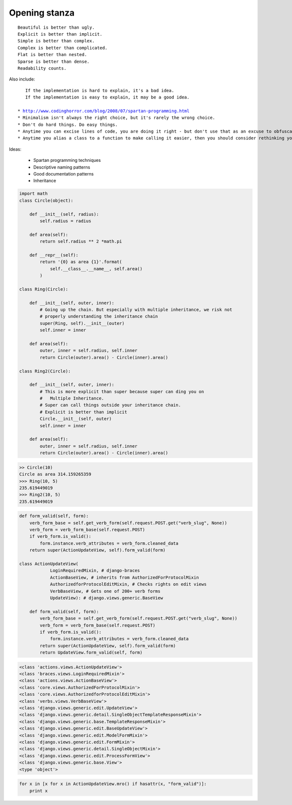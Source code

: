 ==============
Opening stanza 
==============

.. parsed-literal::

    Beautiful is better than ugly.
    Explicit is better than implicit.
    Simple is better than complex.
    Complex is better than complicated.
    Flat is better than nested.
    Sparse is better than dense.
    Readability counts.
    
Also include:

.. parsed-literal::

    If the implementation is hard to explain, it's a bad idea.
    If the implementation is easy to explain, it may be a good idea.
    
 * http://www.codinghorror.com/blog/2008/07/spartan-programming.html
 * Minimalism isn't always the right choice, but it's rarely the wrong choice.
 * Don't do hard things. Do easy things.
 * Anytime you can excise lines of code, you are doing it right - but don't use that as an excuse to obfuscate.
 * Anytime you alias a class to a function to make calling it easier, then you should consider rethinking your need for a class.
 
Ideas:

 * Spartan programming techniques
 * Descriptive naming patterns
 * Good documentation patterns
 * Inheritance

.. code-block:: python

    import math
    class Circle(object):

        def __init__(self, radius):
            self.radius = radius
        
        def area(self):
            return self.radius ** 2 *math.pi
        
        def __repr__(self):
            return '{0} as area {1}'.format(
                self.__class__.__name__, self.area()
            )
        
    class Ring(Circle):

        def __init__(self, outer, inner):
            # Going up the chain. But especially with multiple inheritance, we risk not
            # properly understanding the inheritance chain
            super(Ring, self).__init__(outer)
            self.inner = inner

        def area(self):
            outer, inner = self.radius, self.inner
            return Circle(outer).area() - Circle(inner).area()
        
    class Ring2(Circle):

        def __init__(self, outer, inner):
            # This is more explicit than super because super can ding you on 
            #   Multiple Inheritance.
            # Super can call things outside your inheritance chain.
            # Explicit is better than implicit
            Circle.__init__(self, outer) 
            self.inner = inner
    
        def area(self):
            outer, inner = self.radius, self.inner
            return Circle(outer).area() - Circle(inner).area()
            
.. code-block:: python

    >> Circle(10)
    Circle as area 314.159265359
    >>> Ring(10, 5)
    235.619449019
    >>> Ring2(10, 5)
    235.619449019
    
.. code-block:: python

    def form_valid(self, form):
        verb_form_base = self.get_verb_form(self.request.POST.get("verb_slug", None))
        verb_form = verb_form_base(self.request.POST)
        if verb_form.is_valid():
            form.instance.verb_attributes = verb_form.cleaned_data
        return super(ActionUpdateView, self).form_valid(form)

    class ActionUpdateView(
                LoginRequiredMixin, # django-braces
                ActionBaseView, # inherits from AuthorizedForProtocolMixin
                AuthorizedforProtocolEditMixin, # Checks rights on edit views
                VerbBaseView, # Gets one of 200+ verb forms
                UpdateView): # django.views.generic.BaseView

        def form_valid(self, form):
            verb_form_base = self.get_verb_form(self.request.POST.get("verb_slug", None))
            verb_form = verb_form_base(self.request.POST)
            if verb_form.is_valid():
                form.instance.verb_attributes = verb_form.cleaned_data
            return super(ActionUpdateView, self).form_valid(form)
            return UpdateView.form_valid(self, form)
            
.. code-block:: python

    <class 'actions.views.ActionUpdateView'>
    <class 'braces.views.LoginRequiredMixin'>
    <class 'actions.views.ActionBaseView'>
    <class 'core.views.AuthorizedForProtocolMixin'>
    <class 'core.views.AuthorizedforProtocolEditMixin'>
    <class 'verbs.views.VerbBaseView'>
    <class 'django.views.generic.edit.UpdateView'>
    <class 'django.views.generic.detail.SingleObjectTemplateResponseMixin'>
    <class 'django.views.generic.base.TemplateResponseMixin'>
    <class 'django.views.generic.edit.BaseUpdateView'>
    <class 'django.views.generic.edit.ModelFormMixin'>
    <class 'django.views.generic.edit.FormMixin'>
    <class 'django.views.generic.detail.SingleObjectMixin'>
    <class 'django.views.generic.edit.ProcessFormView'>
    <class 'django.views.generic.base.View'>
    <type 'object'>
    
.. code-block:: python

    for x in [x for x in ActionUpdateView.mro() if hasattr(x, "form_valid")]:
        print x
